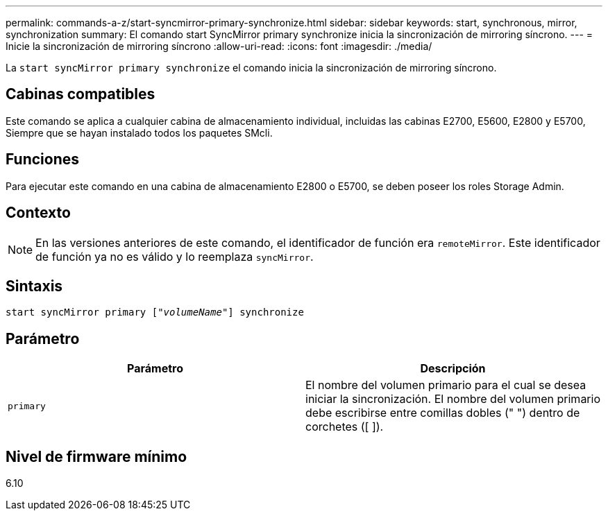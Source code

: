 ---
permalink: commands-a-z/start-syncmirror-primary-synchronize.html 
sidebar: sidebar 
keywords: start, synchronous, mirror, synchronization 
summary: El comando start SyncMirror primary synchronize inicia la sincronización de mirroring síncrono. 
---
= Inicie la sincronización de mirroring síncrono
:allow-uri-read: 
:icons: font
:imagesdir: ./media/


[role="lead"]
La `start syncMirror primary synchronize` el comando inicia la sincronización de mirroring síncrono.



== Cabinas compatibles

Este comando se aplica a cualquier cabina de almacenamiento individual, incluidas las cabinas E2700, E5600, E2800 y E5700, Siempre que se hayan instalado todos los paquetes SMcli.



== Funciones

Para ejecutar este comando en una cabina de almacenamiento E2800 o E5700, se deben poseer los roles Storage Admin.



== Contexto

[NOTE]
====
En las versiones anteriores de este comando, el identificador de función era `remoteMirror`. Este identificador de función ya no es válido y lo reemplaza `syncMirror`.

====


== Sintaxis

[listing, subs="+macros"]
----
pass:quotes[start syncMirror primary ["_volumeName_"]] synchronize
----


== Parámetro

[cols="2*"]
|===
| Parámetro | Descripción 


 a| 
`primary`
 a| 
El nombre del volumen primario para el cual se desea iniciar la sincronización. El nombre del volumen primario debe escribirse entre comillas dobles (" ") dentro de corchetes ([ ]).

|===


== Nivel de firmware mínimo

6.10
